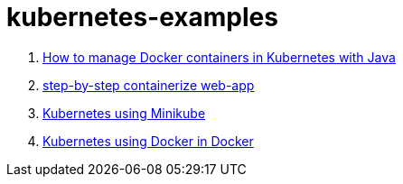 = kubernetes-examples

. link:oreilly-kubernetes-for-java-developers/[How to manage Docker containers in Kubernetes with Java]
. link:containerize-step-by-step/[step-by-step containerize web-app]
. link:minikube/[Kubernetes using Minikube]
. link:kubeadm-dind-cluster/[Kubernetes using Docker in Docker]
